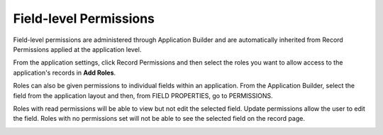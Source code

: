Field-level Permissions
=======================

Field-level permissions are administered through Application Builder and
are automatically inherited from Record Permissions applied at the
application level.

From the application settings, click Record Permissions and then select
the roles you want to allow access to the application's records in **Add
Roles**.

|image1|

Roles can also be given permissions to individual fields within an
application. From the Application Builder, select the field from the
application layout and then, from FIELD PROPERTIES, go to PERMISSIONS.

|image2|

Roles with read permissions will be able to view but not edit the
selected field. Update permissions allow the user to edit the field.
Roles with no permissions set will not be able to see the selected field
on the record page.

|image3|

.. |image1| image:: ../Resources/Images/apprecordpermissions.png
.. |image2| image:: ../Resources/Images/field_perms.png
.. |image3| image:: ../Resources/Images/permissions_table.png
